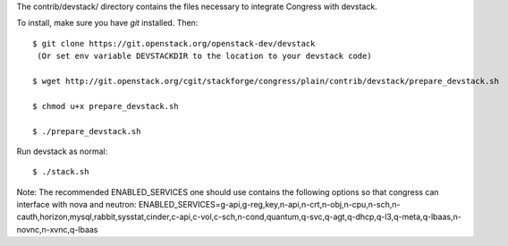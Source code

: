 The contrib/devstack/ directory contains the files necessary to integrate Congress with devstack.

To install, make sure you have *git* installed.  Then::

    $ git clone https://git.openstack.org/openstack-dev/devstack
     (Or set env variable DEVSTACKDIR to the location to your devstack code)

    $ wget http://git.openstack.org/cgit/stackforge/congress/plain/contrib/devstack/prepare_devstack.sh

    $ chmod u+x prepare_devstack.sh

    $ ./prepare_devstack.sh

Run devstack as normal::

    $ ./stack.sh

Note: The recommended ENABLED_SERVICES one should use contains the following options
so that congress can interface with nova and neutron:
ENABLED_SERVICES=g-api,g-reg,key,n-api,n-crt,n-obj,n-cpu,n-sch,n-cauth,horizon,mysql,rabbit,sysstat,cinder,c-api,c-vol,c-sch,n-cond,quantum,q-svc,q-agt,q-dhcp,q-l3,q-meta,q-lbaas,n-novnc,n-xvnc,q-lbaas
